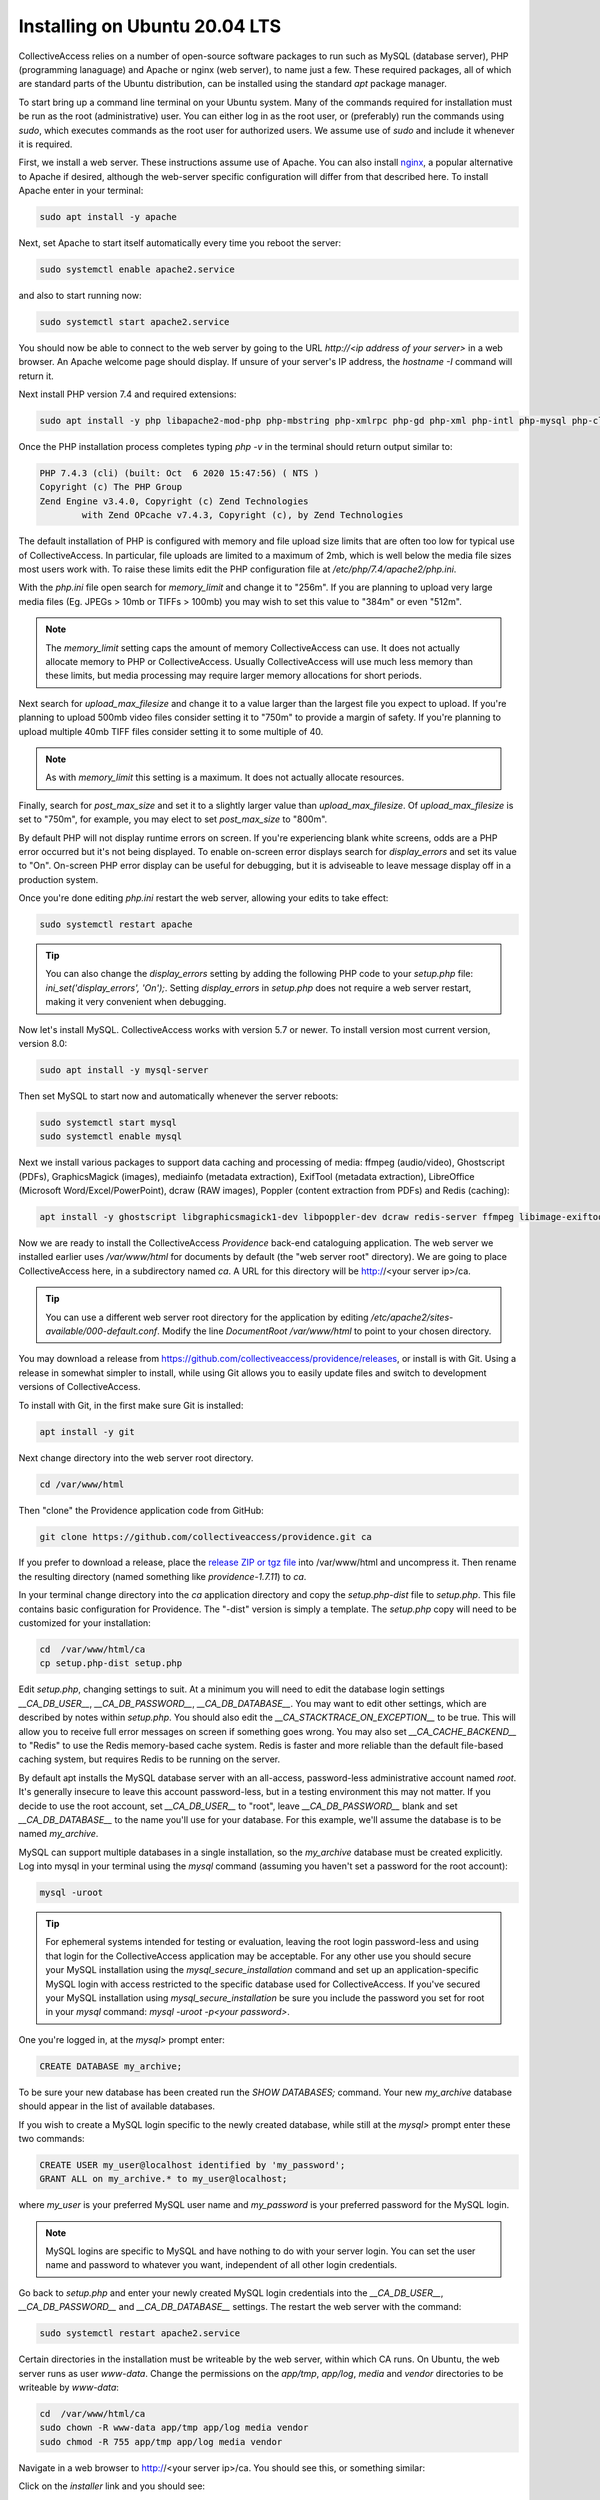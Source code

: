 .. _install_ubuntu_20_04:
Installing on Ubuntu 20.04 LTS
==============================

CollectiveAccess relies on a number of open-source software packages to run such as MySQL (database server), PHP (programming lanaguage) and Apache or nginx (web server), to name just a few. These required packages, all of which are standard parts of the Ubuntu distribution, can be installed using the standard `apt` package manager. 

To start bring up a command line terminal on your Ubuntu system. Many of the commands required for installation must be run as the root (administrative) user. You can either log in as the root user, or (preferably) run the commands using `sudo`, which executes commands as the root user for authorized users. We assume use of `sudo` and include it whenever it is required.

First, we install a web server. These instructions assume use of Apache. You can also install `nginx <https://www.nginx.com>`_, a popular alternative to Apache if desired, although the web-server specific configuration will differ from that described here. To install Apache enter in your terminal: 

.. code:: bash

   sudo apt install -y apache

Next, set Apache to start itself automatically every time you reboot the server:

.. code:: bash

   sudo systemctl enable apache2.service

and also to start running now:

.. code:: bash

   sudo systemctl start apache2.service

You should now be able to connect to the web server by going to the URL `http://<ip address of your server>` in a web browser. An Apache welcome page should display. If unsure of your server's IP address, the `hostname -I` command will return it.

Next install PHP version 7.4 and required extensions:

.. code:: bash

    sudo apt install -y php libapache2-mod-php php-mbstring php-xmlrpc php-gd php-xml php-intl php-mysql php-cli php-zip php-curl php-posix php-dev php-pear php-redis php-gmagick php-gmp 

Once the PHP installation process completes typing `php -v` in the terminal should return output similar to:

.. code::

	PHP 7.4.3 (cli) (built: Oct  6 2020 15:47:56) ( NTS )
	Copyright (c) The PHP Group
	Zend Engine v3.4.0, Copyright (c) Zend Technologies
		with Zend OPcache v7.4.3, Copyright (c), by Zend Technologies

The default installation of PHP is configured with memory and file upload size limits that are often too low for typical use of CollectiveAccess. In particular, file uploads are limited to a maximum of 2mb, which is well below the media file sizes most users work with. To raise these limits edit the PHP configuration file at `/etc/php/7.4/apache2/php.ini`. 

With the `php.ini` file open search for `memory_limit` and change it to "256m". If you are planning to upload very large media files (Eg. JPEGs > 10mb or TIFFs > 100mb) you may wish to set this value to "384m" or even "512m". 

.. note:: 

	The `memory_limit` setting caps the amount of memory CollectiveAccess can use. It does not actually allocate memory to PHP or CollectiveAccess. Usually CollectiveAccess will use much less memory than these limits, but media processing may require larger memory allocations for short periods.

Next search for `upload_max_filesize` and change it to a value larger than the largest file you expect to upload. If you're planning to upload 500mb video files consider setting it to "750m" to provide a margin of safety. If you're planning to upload multiple 40mb TIFF files consider setting it to some multiple of 40. 

.. note:: 
	
	As with `memory_limit` this setting is a maximum. It does not actually allocate resources.

Finally, search for `post_max_size` and set it to a slightly larger value than `upload_max_filesize`. Of `upload_max_filesize` is set to "750m", for example, you may elect to set `post_max_size` to "800m".

By default PHP will not display runtime errors on screen. If you're experiencing blank white screens, odds are a PHP error occurred but it's not being displayed. To enable on-screen error displays search for `display_errors` and set its value to "On". On-screen PHP error display can be useful for debugging, but it is adviseable to leave message display off in a production system.

Once you're done editing `php.ini` restart the web server, allowing your edits to take effect:

.. code::

    sudo systemctl restart apache

.. tip::
	
	You can also change the `display_errors` setting by adding the following PHP code to your `setup.php` file: `ini_set('display_errors', 'On');`. Setting `display_errors` in `setup.php` does not require a web server restart, making it very convenient when debugging.

Now let's install MySQL. CollectiveAccess works with version 5.7 or newer. To install version most current version, version 8.0:

.. code::

   sudo apt install -y mysql-server

Then set MySQL to start now and automatically whenever the server reboots:

.. code::

    sudo systemctl start mysql
    sudo systemctl enable mysql


Next we install various packages to support data caching and processing of media: ffmpeg (audio/video), Ghostscript (PDFs), GraphicsMagick (images), mediainfo (metadata extraction), ExifTool (metadata extraction), LibreOffice (Microsoft Word/Excel/PowerPoint), dcraw (RAW images), Poppler (content extraction from PDFs) and Redis (caching):

.. code::

   apt install -y ghostscript libgraphicsmagick1-dev libpoppler-dev dcraw redis-server ffmpeg libimage-exiftool-perl libreoffice mediainfo 


Now we are ready to install the CollectiveAccess `Providence` back-end cataloguing application. The web server we installed earlier uses `/var/www/html` for documents by default (the "web server root" directory). We are going to place CollectiveAccess here, in a subdirectory named `ca`. A URL for this directory will be http://<your server ip>/ca. 

.. tip::

    You can use a different web server root directory for the application by editing `/etc/apache2/sites-available/000-default.conf`. Modify the line `DocumentRoot /var/www/html` to point to your chosen directory.

You may download a release from https://github.com/collectiveaccess/providence/releases, or install is with Git. Using a release in somewhat simpler to install, while using Git allows you to easily update files and switch to development versions of CollectiveAccess.

To install with Git, in the first make sure Git is installed:

.. code::

   apt install -y git

Next change directory into the web server root directory.

.. code::

     cd /var/www/html

Then "clone" the Providence application code from GitHub:

.. code::

    git clone https://github.com/collectiveaccess/providence.git ca

If you prefer to download a release, place the `release ZIP or tgz file <https://github.com/collectiveaccess/providence/releases>`_ into /var/www/html and uncompress it. Then rename the resulting directory (named something like `providence-1.7.11`) to `ca`.

In your terminal change directory into the `ca` application directory and copy the `setup.php-dist` file to `setup.php`. This file contains basic configuration for Providence. The "-dist" version is simply a template. The `setup.php` copy will need to be customized for your installation:

.. code::

    cd  /var/www/html/ca
    cp setup.php-dist setup.php

Edit `setup.php`, changing settings to suit. At a minimum you will need to edit the database login settings `__CA_DB_USER__`, `__CA_DB_PASSWORD__`, `__CA_DB_DATABASE__`. You may want to edit other settings, which are described by notes within `setup.php`. You should also edit the `__CA_STACKTRACE_ON_EXCEPTION__` to be true. This will allow you to receive full error messages on screen if something goes wrong. You may also set `__CA_CACHE_BACKEND__` to "Redis" to use the Redis memory-based cache system. Redis is faster and more reliable than the default file-based caching system, but requires Redis to be running on the server.

By default apt installs the MySQL database server with an all-access, password-less administrative account named `root`. It's generally insecure to leave this account password-less, but in a testing environment this may not matter. If you decide to use the root account, set `__CA_DB_USER__` to "root", leave `__CA_DB_PASSWORD__` blank and set `__CA_DB_DATABASE__` to the name you'll use for your database. For this example, we'll assume the database is to be named `my_archive`.

MySQL can support multiple databases in a single installation, so the `my_archive` database must be created explicitly. Log into mysql in your terminal using the `mysql` command (assuming you haven't set a password for the root account):

.. code::

    mysql -uroot

.. tip::
	For ephemeral systems intended for testing or evaluation, leaving the root login password-less and using that login for the CollectiveAccess application may be acceptable. For any other use you should secure your MySQL installation using the `mysql_secure_installation` command and set up an application-specific MySQL login with access restricted to the specific database used for CollectiveAccess. If you've secured your MySQL installation using `mysql_secure_installation` be sure you include the password you set for root in your `mysql` command: `mysql -uroot -p<your password>`.

One you're logged in, at the `mysql>` prompt enter:

.. code::

    CREATE DATABASE my_archive;
    
To be sure your new database has been created run the `SHOW DATABASES;` command. Your new `my_archive` database should appear in the list of available databases.

If you wish to create a MySQL login specific to the newly created database, while still at the `mysql>` prompt enter these two commands:

.. code::

    CREATE USER my_user@localhost identified by 'my_password';
    GRANT ALL on my_archive.* to my_user@localhost;

where `my_user` is your preferred MySQL user name and `my_password` is your preferred password for the MySQL login. 

.. note::

	MySQL logins are specific to MySQL and have nothing to do with your server login. You can set the user name and password to whatever you want, independent of all other login credentials.

Go back to `setup.php` and enter your newly created MySQL login credentials into the `__CA_DB_USER__`, `__CA_DB_PASSWORD__` and `__CA_DB_DATABASE__` settings. The restart the web server with the command:

.. code::

    sudo systemctl restart apache2.service

Certain directories in the installation must be writeable by the web server, within which CA runs. On Ubuntu, the web server runs as user `www-data`. Change the permissions on the `app/tmp`, `app/log`, `media` and `vendor` directories to be writeable by `www-data`:

.. code::

    cd  /var/www/html/ca
    sudo chown -R www-data app/tmp app/log media vendor
    sudo chmod -R 755 app/tmp app/log media vendor

Navigate in a web browser to http://<your server ip>/ca. You should see this, or something similar:

.. image:: ../../_static/images/first_install.png
    :width: 600px

Click on the `installer` link and you should see:

.. image:: ../../_static/images/install_screen.png
    :width: 600px

Select a profile, enter your email address and click on `Begin installation`. A profile is a preset template with record types, fields and other cataloguing settings that the installer uses to define a new working system. The standard profiles Providence ships with include implementations of widely used standards:

.. image:: ../../_static/images/install_profiles.png
    :width: 600px

You can add your own profiles, or use profiles from other users by dropping profile files in the `/var/www/html/ca/install/profiles/xml` directory.

If you want to experiment with different profiles you may wish to set the `__CA_ALLOW_INSTALLER_TO_OVERWRITE_EXISTING_INSTALLS__` option in setup.php. By default the installer will refuse to install over an existing installation. With `__CA_ALLOW_INSTALLER_TO_OVERWRITE_EXISTING_INSTALLS__` set the installer will include an option to overwrite existing data. In a real system this is **extremely** dangerous – any one with access to the installer can delete the entire system – but is very handy for testing and evaluation.
